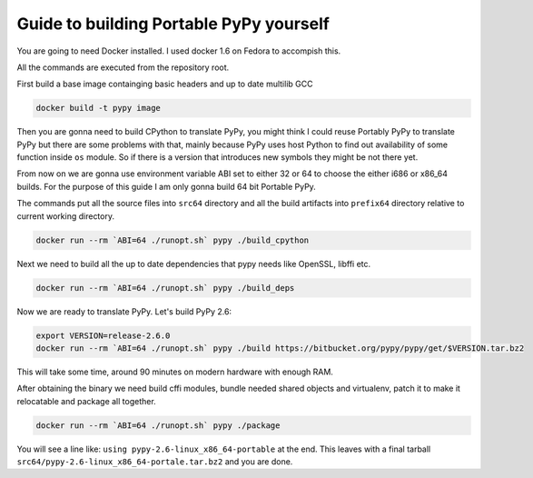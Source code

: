 Guide to building Portable PyPy yourself
========================================

You are going to need Docker installed. I used docker 1.6 on Fedora to accompish
this.

All the commands are executed from the repository root.

First build a base image containging basic headers and up to date multilib GCC

.. code:: bash

    docker build -t pypy image


Then you are gonna need to build CPython to translate PyPy, you might think
I could reuse Portably PyPy to translate PyPy but there are some problems with
that, mainly because PyPy uses host Python to find out availability of some
function inside ``os`` module. So if there is a version that introduces new symbols
they might be not there yet.

From now on we are gonna use environment variable ABI set to either 32 or 64
to choose the either i686 or x86_64 builds. For the purpose of this guide
I am only gonna build 64 bit Portable PyPy.

The commands put all the source files into ``src64`` directory and all the build
artifacts into ``prefix64`` directory relative to current working directory.

.. code:: bash

    docker run --rm `ABI=64 ./runopt.sh` pypy ./build_cpython


Next we need to build all the up to date dependencies that pypy needs like
OpenSSL, libffi etc.

.. code:: bash

    docker run --rm `ABI=64 ./runopt.sh` pypy ./build_deps


Now we are ready to translate PyPy. Let's build PyPy 2.6:

.. code:: bash

    export VERSION=release-2.6.0
    docker run --rm `ABI=64 ./runopt.sh` pypy ./build https://bitbucket.org/pypy/pypy/get/$VERSION.tar.bz2


This will take some time, around 90 minutes on modern hardware with enough RAM.

After obtaining the binary we need build cffi modules,
bundle needed shared objects and virtualenv,
patch it to make it relocatable and package all together.

.. code:: bash

    docker run --rm `ABI=64 ./runopt.sh` pypy ./package


You will see a line like: ``using pypy-2.6-linux_x86_64-portable`` at the end.
This leaves with a final tarball ``src64/pypy-2.6-linux_x86_64-portale.tar.bz2``
and you are done.
